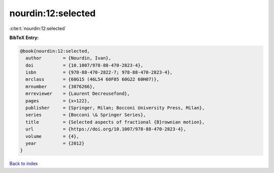 nourdin:12:selected
===================

:cite:t:`nourdin:12:selected`

**BibTeX Entry:**

.. code-block:: bibtex

   @book{nourdin:12:selected,
     author        = {Nourdin, Ivan},
     doi           = {10.1007/978-88-470-2823-4},
     isbn          = {978-88-470-2822-7; 978-88-470-2823-4},
     mrclass       = {60G15 (46L54 60F05 60G22 60H07)},
     mrnumber      = {3076266},
     mrreviewer    = {Laurent Decreusefond},
     pages         = {x+122},
     publisher     = {Springer, Milan; Bocconi University Press, Milan},
     series        = {Bocconi \& Springer Series},
     title         = {Selected aspects of fractional {B}rownian motion},
     url           = {https://doi.org/10.1007/978-88-470-2823-4},
     volume        = {4},
     year          = {2012}
   }

`Back to index <../By-Cite-Keys.html>`_
